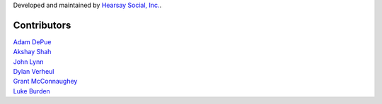Developed and maintained by `Hearsay Social, Inc.
<http://hearsaysocial.com>`_.

Contributors
============
| `Adam DePue <http://github.com/adepue>`_
| `Akshay Shah <http://github.com/akshayjshah>`_
| `John Lynn <http://github.com/jlynn>`_
| `Dylan Verheul <http://github.com/dyve>`_
| `Grant McConnaughey <http://github.com/grantmcconnaughey>`_
| `Luke Burden <http://github.com/lukeburden>`_
